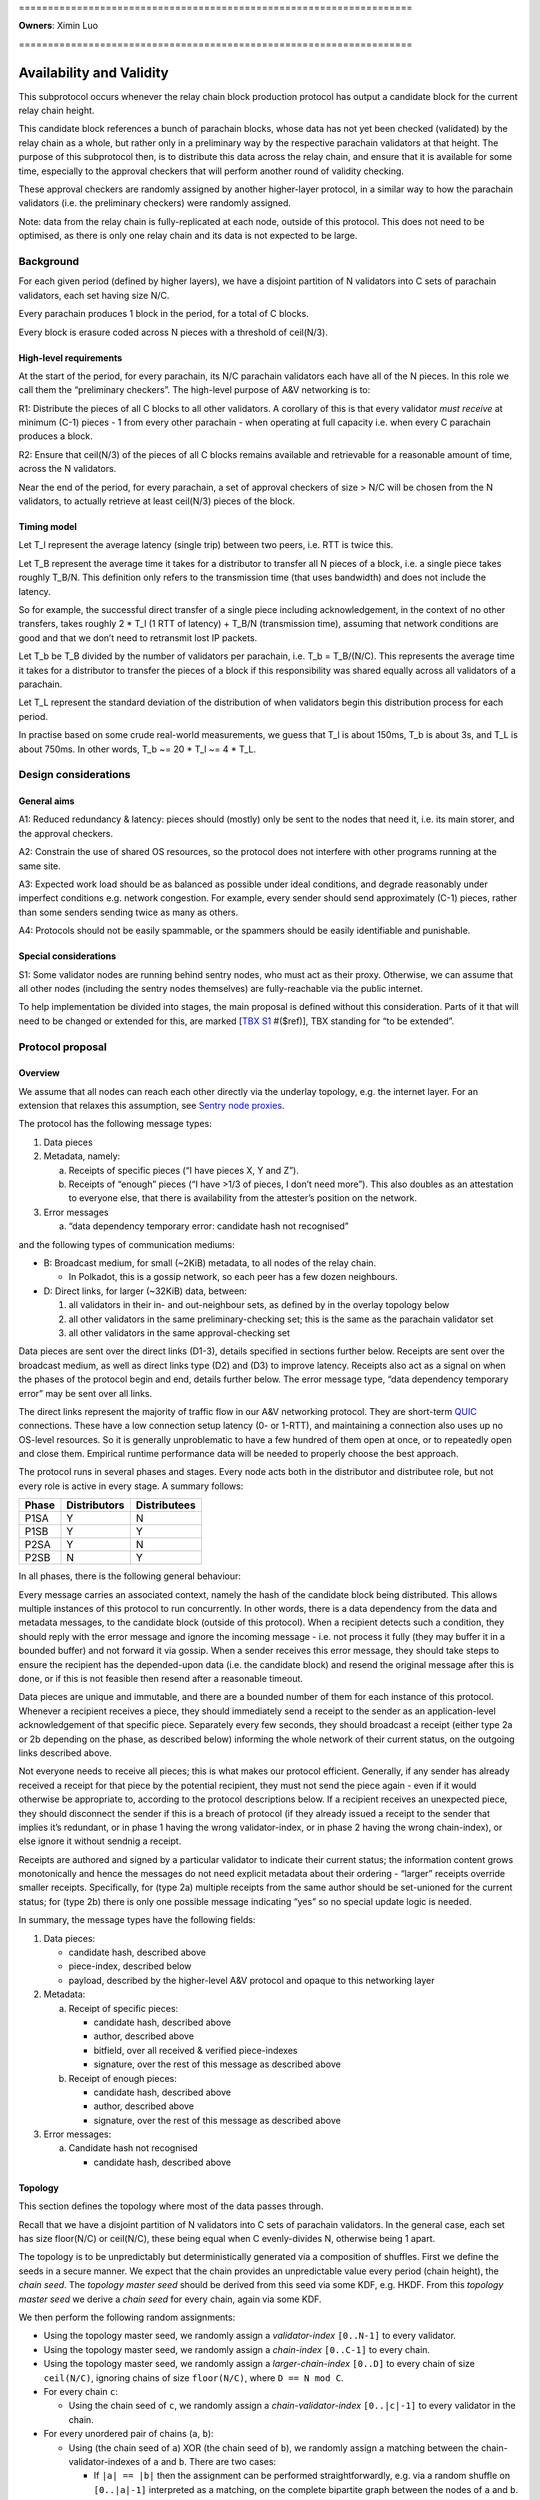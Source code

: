 \====================================================================

**Owners**: Ximin Luo

\====================================================================

Availability and Validity
=========================

This subprotocol occurs whenever the relay chain block production protocol has output a candidate block for the current relay chain height.

This candidate block references a bunch of parachain blocks, whose data has not yet been checked (validated) by the relay chain as a whole, but rather only in a preliminary way by the respective parachain validators at that height. The purpose of this subprotocol then, is to distribute this data across the relay chain, and ensure that it is available for some time, especially to the approval checkers that will perform another round of validity checking.

These approval checkers are randomly assigned by another higher-layer protocol, in a similar way to how the parachain validators (i.e. the preliminary checkers) were randomly assigned.

Note: data from the relay chain is fully-replicated at each node, outside of this protocol. This does not need to be optimised, as there is only one relay chain and its data is not expected to be large.



Background
----------

For each given period (defined by higher layers), we have a disjoint partition of N validators into C sets of parachain validators, each set having size N/C.

Every parachain produces 1 block in the period, for a total of C blocks.

Every block is erasure coded across N pieces with a threshold of ceil(N/3).

High-level requirements
~~~~~~~~~~~~~~~~~~~~~~~

At the start of the period, for every parachain, its N/C parachain validators each have all of the N pieces. In this role we call them the “preliminary checkers”. The high-level purpose of A&V networking is to:

R1: Distribute the pieces of all C blocks to all other validators. A corollary of this is that every validator *must receive* at minimum (C-1) pieces - 1 from every other parachain - when operating at full capacity i.e. when every C parachain produces a block.

R2: Ensure that ceil(N/3) of the pieces of all C blocks remains available and retrievable for a reasonable amount of time, across the N validators.

Near the end of the period, for every parachain, a set of approval checkers of size > N/C will be chosen from the N validators, to actually retrieve at least ceil(N/3) pieces of the block.

Timing model
~~~~~~~~~~~~

Let T_l represent the average latency (single trip) between two peers, i.e. RTT is twice this.

Let T_B represent the average time it takes for a distributor to transfer all N pieces of a block, i.e. a single piece takes roughly T_B/N. This definition only refers to the transmission time (that uses bandwidth) and does not include the latency.

So for example, the successful direct transfer of a single piece including acknowledgement, in the context of no other transfers, takes roughly 2 \* T_l (1 RTT of latency) + T_B/N (transmission time), assuming that network conditions are good and that we don’t need to retransmit lost IP packets.

Let T_b be T_B divided by the number of validators per parachain, i.e. T_b = T_B/(N/C). This represents the average time it takes for a distributor to transfer the pieces of a block if this responsibility was shared equally across all validators of a parachain.

Let T_L represent the standard deviation of the distribution of when validators begin this distribution process for each period.

In practise based on some crude real-world measurements, we guess that T_l is about 150ms, T_b is about 3s, and T_L is about 750ms. In other words, T_b ~= 20 \* T_l ~= 4 \* T_L.

Design considerations
---------------------

General aims
~~~~~~~~~~~~

A1: Reduced redundancy & latency: pieces should (mostly) only be sent to the nodes that need it, i.e. its main storer, and the approval checkers.

A2: Constrain the use of shared OS resources, so the protocol does not interfere with other programs running at the same site.

A3: Expected work load should be as balanced as possible under ideal conditions, and degrade reasonably under imperfect conditions e.g. network congestion. For example, every sender should send approximately (C-1) pieces, rather than some senders sending twice as many as others.

A4: Protocols should not be easily spammable, or the spammers should be easily identifiable and punishable.

Special considerations
~~~~~~~~~~~~~~~~~~~~~~

S1: Some validator nodes are running behind sentry nodes, who must act as their proxy. Otherwise, we can assume that all other nodes (including the sentry nodes themselves) are fully-reachable via the public internet.

To help implementation be divided into stages, the main proposal is defined without this consideration. Parts of it that will need to be changed or extended for this, are marked [`TBX S1 <#sentry-node-proxies>`_ #($ref)], TBX standing for “to be extended”.

Protocol proposal
-----------------

Overview
~~~~~~~~

We assume that all nodes can reach each other directly via the underlay topology, e.g. the internet layer. For an extension that relaxes this assumption, see `Sentry node proxies <#sentry-node-proxies>`_.

The protocol has the following message types:

1. Data pieces
2. Metadata, namely:

   a. Receipts of specific pieces (“I have pieces X, Y and Z”).
   b. Receipts of “enough” pieces (“I have >1/3 of pieces, I don’t need more”). This also doubles as an attestation to everyone else, that there is availability from the attester’s position on the network.

3. Error messages

   a. “data dependency temporary error: candidate hash not recognised”

and the following types of communication mediums:

-  B: Broadcast medium, for small (~2KiB) metadata, to all nodes of the relay chain.

   -  In Polkadot, this is a gossip network, so each peer has a few dozen neighbours.

-  D: Direct links, for larger (~32KiB) data, between:

   1. all validators in their in- and out-neighbour sets, as defined by in the overlay topology below
   2. all other validators in the same preliminary-checking set; this is the same as the parachain validator set
   3. all other validators in the same approval-checking set

Data pieces are sent over the direct links (D1-3), details specified in sections further below. Receipts are sent over the broadcast medium, as well as direct links type (D2) and (D3) to improve latency. Receipts also act as a signal on when the phases of the protocol begin and end, details further below. The error message type, “data dependency temporary error” may be sent over all links.

The direct links represent the majority of traffic flow in our A&V networking protocol. They are short-term `QUIC <https://quicwg.org/base-drafts/draft-ietf-quic-transport.html>`__ connections. These have a low connection setup latency (0- or 1-RTT), and maintaining a connection also uses up no OS-level resources. So it is generally unproblematic to have a few hundred of them open at once, or to repeatedly open and close them. Empirical runtime performance data will be needed to properly choose the best approach.

The protocol runs in several phases and stages. Every node acts both in the distributor and distributee role, but not every role is active in every stage. A summary follows:

===== ============ ============
Phase Distributors Distributees
===== ============ ============
P1SA  Y            N
P1SB  Y            Y
P2SA  Y            N
P2SB  N            Y
===== ============ ============

In all phases, there is the following general behaviour:

Every message carries an associated context, namely the hash of the candidate block being distributed. This allows multiple instances of this protocol to run concurrently. In other words, there is a data dependency from the data and metadata messages, to the candidate block (outside of this protocol). When a recipient detects such a condition, they should reply with the error message and ignore the incoming message - i.e. not process it fully (they may buffer it in a bounded buffer) and not forward it via gossip. When a sender receives this error message, they should take steps to ensure the recipient has the depended-upon data (i.e. the candidate block) and resend the original message after this is done, or if this is not feasible then resend after a reasonable timeout.

Data pieces are unique and immutable, and there are a bounded number of them for each instance of this protocol. Whenever a recipient receives a piece, they should immediately send a receipt to the sender as an application-level acknowledgement of that specific piece. Separately every few seconds, they should broadcast a receipt (either type 2a or 2b depending on the phase, as described below) informing the whole network of their current status, on the outgoing links described above.

Not everyone needs to receive all pieces; this is what makes our protocol efficient. Generally, if any sender has already received a receipt for that piece by the potential recipient, they must not send the piece again - even if it would otherwise be appropriate to, according to the protocol descriptions below. If a recipient receives an unexpected piece, they should disconnect the sender if this is a breach of protocol (if they already issued a receipt to the sender that implies it’s redundant, or in phase 1 having the wrong validator-index, or in phase 2 having the wrong chain-index), or else ignore it without sendnig a receipt.

Receipts are authored and signed by a particular validator to indicate their current status; the information content grows monotonically and hence the messages do not need explicit metadata about their ordering - “larger” receipts override smaller receipts. Specifically, for (type 2a) multiple receipts from the same author should be set-unioned for the current status; for (type 2b) there is only one possible message indicating “yes” so no special update logic is needed.

In summary, the message types have the following fields:

1. Data pieces:

   - candidate hash, described above
   - piece-index, described below
   - payload, described by the higher-level A&V protocol and opaque to this networking layer

2. Metadata:

   a. Receipt of specific pieces:

      - candidate hash, described above
      - author, described above
      - bitfield, over all received & verified piece-indexes
      - signature, over the rest of this message as described above

   b. Receipt of enough pieces:

      - candidate hash, described above
      - author, described above
      - signature, over the rest of this message as described above

3. Error messages:

   a. Candidate hash not recognised

      - candidate hash, described above

Topology
~~~~~~~~

This section defines the topology where most of the data passes through.

Recall that we have a disjoint partition of N validators into C sets of parachain validators. In the general case, each set has size floor(N/C) or ceil(N/C), these being equal when C evenly-divides N, otherwise being 1 apart.

The topology is to be unpredictably but deterministically generated via a composition of shuffles. First we define the seeds in a secure manner. We expect that the chain provides an unpredictable value every period (chain height), the *chain seed*. The *topology master seed* should be derived from this seed via some KDF, e.g. HKDF. From this *topology master seed* we derive a *chain seed* for every chain, again via some KDF.

We then perform the following random assignments:

-  Using the topology master seed, we randomly assign a *validator-index* ``[0..N-1]`` to every validator.
-  Using the topology master seed, we randomly assign a *chain-index* ``[0..C-1]`` to every chain.
-  Using the topology master seed, we randomly assign a *larger-chain-index* ``[0..D]`` to every chain of size ``ceil(N/C)``, ignoring chains of size ``floor(N/C)``, where ``D == N mod C``.
-  For every chain ``c``:

   -  Using the chain seed of ``c``, we randomly assign a *chain-validator-index* ``[0..|c|-1]`` to every validator in the chain.

-  For every unordered pair of chains (``a``, ``b``):

   -  Using (the chain seed of ``a``) XOR (the chain seed of ``b``), we randomly assign a matching between the chain-validator-indexes of ``a`` and ``b``. There are two cases:

      -  If ``|a| == |b|`` then the assignment can be performed straightforwardly, e.g. via a random shuffle on ``[0..|a|-1]`` interpreted as a matching, on the complete bipartite graph between the nodes of ``a`` and ``b``. **Example**: if ``|a| == 10`` then we shuffle ``[0..9]`` then zip the result with ``[0..9]`` to get a list-of-pairs to be interpreted as bidirectional matches.
      -  If ``|a| == |b| + 1`` then we first select an index from ``b`` to act as the extra index. The selected index would be ``larger-chain-index(a) mod |b|``. We now can perform the random matching as above, except that the match against the extra-index goes only from ``b`` to ``a``. **Example**: if ``larger-chain-index(a) == 57``, ``|a| == 11``, ``|b| == 10`` then we would randomly assign a matching between ``[0..10]`` and ``[0..10]``, where ``10`` on the RHS is later replaced by ``7``, and ``7 -> (some index of a)`` but not ``(some index of a) -> 7``. Note that ``7`` also has another bidirectional match with some other index of a.
      -  If ``|a| + 1 == |b|`` then as above, but of course flipped.

   -  This matching defines part of the in-neighbours and out-neighbours of the validators of a pair of chains: for everyone in the pair of chains, it adds 1 in-neighbour, and 0, 1, or 2 out-neighbours depending on the size of the chains.

The above assignment can be calculated by everyone in the same way, and gives an in-neighbour-set of ``C-1`` for every validator, satisfying our `requirement <#high-level-requirements>`_ R1.

Some validators will have slightly more than ``C-1`` validators in their out-neighbour set, but we attempt to spread this evenly across the validators, satisfying our aim A3. This is what the indexes are for; without these we cannot attempt to spread the load. In summary, validators will either have ``C-1``, ``D-1``, or ``C-1 + ceil-or-floor(D/floor(N/C))`` out-neighbours, where ``D == N mod C``. **Example**: if ``N == 998``, ``C == 100``, then this would be ``{99, 97, 109, 110}``; and if ``N == 1001``, ``C == 100``, then this would be ``{99, 0, 99, 100}``, with only one validator having the ``0``.

Additionally, links are used in a bidirectional way as much as possible, helping to optimise the resource usage in terms of connections.

Note: in general, KDFs require an additional input, the “security context”. Typically this should be a string that is not used in any other context globally. For example the string ``"polkadot A&V topology master seed, generating validator-index"``, ``"polkadot A&V chain seed for chain $chain-id"``, etc, will be sufficient.

Notational definitions
^^^^^^^^^^^^^^^^^^^^^^

In the protocol phases descriptions below, we use some shorthand notation for convenience:

When we refer to a validator ``(c, i)``, we mean the validator on parachain with chain-index c and chain-validator-index i, as defined previously.

When we have to iterate through a out-neighbour-set of some validator ``(c, i)``, we do this in chain-index order. That is, for all ``v`` in ``out-neighbour(c, i)`` we iterate through the ``v`` in increasing order of ``chain-index(v)``. Recall that these chain-index values range from ``[0..C-1]``; we start the iteration at ``c+1`` (unless otherwise stated) and go around cyclicly, wrapping back to ``0`` after reaching ``C-1``, then proceeding onto ``c-1``. For in-neighbour sets, we start the iteration at ``c-1`` (unless otherwise stated), go in *decreasing* order of ``chain-index(v)``, and go around cyclicly eventually reaching ``c+1``.

Note that for out-neighbour sets, there might be several ``v`` with the same ``chain-index(v)``, in which case we can go through these in any order, e.g. the key-id of ``v`` itself.

Protocol phase 1: initial distribution
~~~~~~~~~~~~~~~~~~~~~~~~~~~~~~~~~~~~~~

As described in detail above, every validator is both a distributor of roughly C pieces and a distributee (recipient) of (C-1) pieces. Every piece has one source parachain and one main target-storer, and so we can index pieces with a tuple ``piece(c_s, v_t)`` which would read as *the piece with source parachain \``c_s`\` and destination validator \``v_t`\`*. ``c_s`` is a chain-index, and ``v_t`` is a validator-index as defined previously.

In phase 1, pieces are distributed by the source parachain validators to the main target-storers. This happens in two stages. Stage A is where most of the material is distributed, and stage B acts as a backup mechanism for anything that was missed during stage A.

**Stage A**

As a distributor, each validator ``(c, i)`` attempts to send the relevant pieces to everyone else in their out-neighbour set, i.e. ``piece(c, v) for v in out-neighbour(c, i)``, iterating in order described previously. Conversely as a distributee, each validator ``(c, i)`` expects to receive their relevant pieces from everyone else in their in-neighbour set, i.e. ``piece(chain-index(v), i) for v in in-neighbour(c, i)``.

In more detail:

Each distributor ``(c, i)`` will, with parallelism = C / 4, iterate through the neighbour-set, trying to send the relevant piece to each target ``v``. C / 4 comes from our estimate that ``T_b ~= 4 * T_L``.

Trials are done with a timeout, slightly larger than T_l. Sending is via QUIC. In order for it to be treated as a success, it should include an acknowledgement of receipt. Note this is orthogonal from the gossiped receipts which include a validator signature; by contrast this transport-level receipt can be assumed to be already protected by QUIC :doc:`transport authentication <./L-authentication>`.

If a gossiped receipt is received at any point during the whole process, for a target for a piece, then we can interpret that to mean that the target obtained the piece from a different sender in the meantime, and we should cancel the sending attempt with success.

**Stage B**

As a distributee, if after a grace period we still haven’t received our piece from a validator in our in-neighbour set, say from a validator on parachain ``c'``, then we will ask the other validators on that parachain ``c'`` for the piece, load-balanced as described in more detail below.

This gives the distributee a more direct level of control over obtaining their own pieces.

As a distributor, if after our own stage A process is finished, we have received fewer than ceil(N/3) of the receipts of ``out-neighbour(c, i')`` for some other ``i'`` - then we will begin the stage A process for this out-neighbour set too, load-balanced as described in more detail below.

This helps to handle cases where a distributor validator is unavailable for everyone, either due to severe network issues or due to malicious behaviour. In this case, we hope to save a bit of latency by pro-actively distributing these pieces before being asked for them.

--------------

In more detail, for load-balancing purposes we suggest the following:

For distributees ``(c, i)`` expecting a piece from distributor ``(c', i') for some i' in in-neighbour(c, i)``, the grace period they wait for should be ``2 * T_L`` plus the expected slot time ``T_b / C * s`` where ``s = (c - c') mod C`` as defined in stage A, before asking other alternative distributors for the piece. When doing so, say from distributors ``(c', i'')`` with fixed ``c'``, varying ``i'' != i'``, they should start with ``i'' = i' + v mod chain-size(c')`` first, where ``v`` is the distributee’s validator-index, then increasing ``i''`` until wrapping around back to ``i' + v - 1``.

For distributors ``(c, i)`` when distributing to another set ``out-neighbour(c, i')`` that is missing too many receipts, they should prioritise sets by the signed difference ``d = (i' - i) mod |chain-size(c)|`` between the chain-validator-indexes, and iterate through the set skipping targets for whom a receipt has already been received. The iteration should start from ``c + 1 + floor(d*R)``, where ``R = (|out-neighbour(c, i')| - 1) / (|chain-size(c)| - 1)``, which load-balances across any other distributor in chain ``c`` that might also be distributing to ``out-neighbour(c, i')``.

For example, with ``C == 100`` and ``N/C == 10``, a distributor (57, 3) who has finished distributing to ``out-neighbour(57, 3)`` and observes that ``out-neighbour(57, 2)``, ``out-neighbour(57, 4)``, ``out-neighbour(57, 7)`` are missing too many receipts, would proceed to distribute to validators from ``out-neighbour(57, 4)`` with chain-index ``69 == 57 + 1 + 1*(99/9)``, then 70, 71 and so on, skipping anyone whose receipts have already been received.

Protocol phase 2: approval checking
~~~~~~~~~~~~~~~~~~~~~~~~~~~~~~~~~~~

In phase 2, a higher layer defines a set of approval checkers for every parachain. The size of the set starts at a given baseline N/C, the same as the parachain validators, but may be increased dynamically after the initial selection, up to potentially several times the baseline. At least ceil(N/3) of the pieces of that parachain’s block must be distributed to these approval checkers.

As in phase 1, this happens in two stages. Additionally, and throughout the whole phase including both stages, checkers should connect to each other and distribute the pieces to each other via these connections. They may use the gossip protocol for this purpose, including any set reconciliation protocols. However these connections (and the bandwidth associated with them) are not intended for other uses of the main gossip protocol and are not intended to be considered “connected” to the main gossip topology, one of the reasons being that this allows us to analyse the resource usages of each subprotocol separately.

Unlike phase 1, distributees do not need to broadcast receipts for every individual piece, but only a “minimum received” receipt for parachain v, when they have received ceil(N/3) or more pieces of the block for parachain v.

**Stage A**

Stage A of phase 2 proceeds similarly to stage A of phase 1, except that:

-  Each distributor ``(c, i)`` only distributes to half of its out-neighbour set, instead of the whole set. This is 3/2 of the minimum ``ceil(N/3)`` required, which should give a generous margin for success. As a concrete decision, this would be the first half of the standard iteration order as described previously, of length ``ceil(C/2) - 1``.
-  Each distributor ``(c, i)``, when sending to target ``v`` does not send piece ``(c, v)`` as they would in phase 1, but rather piece ``(c, v')`` for all ``v'`` in ``out-neighbour(c, i)``) where ``v`` is an approval checker for ``chain-index(v')``, and for which they have not received a gossiped receipt from ``v`` for. The number of parachains assigned to each approval checker will be not too much higher than 1.

By re-using the basic structure from phase 1, we also automatically gain its other nice properties such as load-balancing.

**Stage B**

Stage B of phase 2 is morally similar to stage B of phase 1, but ends up being structurally quite different, due to the different high-level requirements.

Each distributee ``(c, i)`` is not expecting any specific pieces from anyone, but rather ``ceil(N/3)`` pieces of the block from every parachain ``c_v`` for which it is a approval checker. After a grace period of ``2 * T_L``, if they have not received enough pieces for any ``c_v``, they will begin querying other validators for their pieces for these blocks.

For load-balancing, this querying of other in-neighbour sets begins at ``in-neighbour(c, i')``, starting with ``i' = i + 1``, increasing until it wraps around back to ``i``. The iteration through each in-neighbour set starts from ``c - ceil(C/2) mod C``, with decreasing chain-index as described previously. This means that the last validators to be queried will be precisely the ones that (are supposed to) have sent us pieces already in stage A, helping to avoid duplication.

At any time, if the distributee receives ``ceil(N/3)`` or more pieces of the blocks of every parachain ``c_v`` for which they are a approval checker for, they can cancel the above process with success.

Each distributor is responsible for a smaller fraction of the required pieces for each block, by design. Therefore, we don’t need a separate follow-up part for distributors.

Resource usage and bounds
~~~~~~~~~~~~~~~~~~~~~~~~~

Incoming messages
^^^^^^^^^^^^^^^^^

For each candidate block, every validator expects to receive:

-  in phase 1, up to ``C-1`` pieces for their parachain (that they are a preliminary checker of)
-  in phase 2, up to ``ceil(N/3) * A`` pieces, where ``A`` is the number of parachain they are assigned to perform approval checks for

Implementations should ensure they have enough memory available for these incoming messages, and not allow inappropriate messages to use up this reserved memory.

We assume that the block production protocol also has some way to bound the number of candidate blocks under simultaneous consideration, and make use of this bound here.

Implementations MAY reserve additional memory for messages that would otherwise generate a “data dependency temporary error”, to potentially speed up later processing, but this must not interfere or reduce the available memory for the above.

Outgoing messages
^^^^^^^^^^^^^^^^^

As per normal flow control requirements, the application layer should not send directly onto the network, but rather maintain an outgoing buffer *for each outgoing stream* which the network layer can take items from when it detects (via QUIC flow control) that the peer is able to receive more items on that stream. If the recipient is slow then a buffer may become full, in which case the application layer must define a drop/retention policy for maintaining these buffers at their maximum size; this generally may require the buffer to have some application-specific structure. We suggest a policy below:

For broadcast medium streams, we are sending receipts (type 2a and 2b) periodically. For the outgoing buffer therefore, for each possible receipt-issuer (i.e. validator, of which there are ``N``), we should retain only the “latest” status update as per the update logic described in the overview. This implies the buffer must have capacity ``2*N``.

For direct link streams, we are sending up to ``A`` pieces plus ``A`` receipts as responses, where ``A`` is the number of parachains they are assigned to perform approval checks for, ``A`` being not too much higher than 1. For the outgoing buffer therefore, we can just buffer all of them, and don’t have to worry about a retention policy.

Error messages should go on the outgoing buffer corresponding to the incoming stream the error message is a reply to. The exact behaviour is not so important, but since each message can generate up to 1 error, it would be reasonable to reserve the same amount of space for errors as for the other messages (assuming your peer is behaving the same way). There is no good reason to consume error messages slowly, so if this part of the buffer becomes full then we should just disconnect the peer.

The network layer should take items from the buffer, in the order in which they were added to the buffer by the application layer, but starting with error messages first.

Since the same messages may be sent to multiple recipients, the items in the buffers should be references to the actual message raw bytes rather than a copy, that prevent the message from being garbage-collected. So in terms of raw data each validator will store up to:

-  ``N`` receipts of type 2a
-  ``N`` receipts of type 2b
-  ``N`` pieces for the validator’s parachain
-  ``C-1`` pieces received in phase 1, meant to be stored long-term
-  ``ceil(N/3) * A`` pieces received in phase 2
-  optional space for other pieces received spuriously

for each instance of the protocol.

Design explanation
~~~~~~~~~~~~~~~~~~

We directly use the underlying network (i.e. the internet) for transport, and not an overlay network, because we considered the latter choice unsuitable for our high-level requirements:

1. Each piece is sent to a small set of specific people, rather than everyone.

2. a. People that want a specific piece of data, know where to get it -i.e. validators, for their own piece, get each piece from the preliminary checkers for that piece.
   b. Other people want non-specific pieces - i.e. approval validators, want any 1/3 of all pieces to be able to reconstruct.

Overlay topologies are generally more useful for the exact opposite of the above:

1. Each data piece is sent to nearly everyone.
2. People want a specific data piece, but don’t know where (what network address) to get it from.

For example, bittorrent has similar requirements and does not use a structured overlay either. The peers there connect to other peers on a by-need basis.

The “ring” structure was chosen to make it easier to do load-balancing, as everyone can just “go around the ring” for most of these sorts of tasks, starting from their own position. The problem with (e.g.) having N clients independently randomly choose from N servers is that 1/3 of servers won’t be chosen, and 1/4 of them will have multiple clients -see `N balls and N buckets <https://theartofmachinery.com/2020/01/27/systems_programming_probability.html#n-balls-in-n-buckets>`__.

In the “ideal case”, everyone starts stage A simultaneously, there is no network congestion, and all pieces are uniformly sized. Then, our stage A will have a completely evenly-distributed traffic profile, since everyone is scheduled to send a different piece to everyone else at all times. While we know that this “ideal case” will never be observed in practise, it gives us a reference point for the rest of the design.

In practise, we assume that everyone will be entering the stage at different times, normally distributed with standard deviation on the order of a few seconds. The parallel sending strategy therefore provides a good chance that there will be a “slot” available, helping to smooth out any spikes caused by multiple sources attempting to send to the same target at once.

The other details follow quite naturally from these design choices and the initial requirements. Of course there is room for further optimisation in many of the details, for the future.

Implementation notes
~~~~~~~~~~~~~~~~~~~~



Erasure coding
^^^^^^^^^^^^^^

As mentioned in the background, each block is divided into pieces which are then distributed. In practise this is done by an erasure code, but this networking layer does not need to know the details of that. The only knowledge it requires is:

-  an assignment of pieces to N validators
-  the threshold of the erasure code, e.g. ceil(N/3)

When receiving each piece, we also need to be able to authenticate it individually without having received any of the other pieces.

Extensions
----------

Sentry node proxies
~~~~~~~~~~~~~~~~~~~

This extension deals with a scenario where we need to consider S1, i.e. where some nodes are running behind sentry nodes, who must act as their proxy. In other words, nodes have two types of reachability:

a. fully-reachable by the public internet
b. not reachable, except by their sentry nodes who are trusted

(a) was the assumption we made of all nodes in the main proposal, and now we must also account for (b). Note that this is a more restricted assumption than an arbitrary internet topology - the latter would require a fully-general NAT traversal solution, which is more complex and carries more runtime overhead.

Specifically for A&V direct sending, this translates to the following scenarios:

a. for incoming connections, the sentry node accepts these and proxies them back to the validator node
b. for outgoing connections, either the validator node makes the connection directly, or else makes it via their sentry node.

In some cases where both peers are behind their own sentries, this may be up to 2 hops. However, it is unnecessary to have special-case logic to handle this situation. The following general rules will suffice, and they can be applied even to normal validator nodes (those running without sentries):

1. For the address book, the validator should insert (or have their sentry nodes insert) the addresses of whatever nodes are acting as incoming proxies for it, what other people can reach. The following details are important:

   a. each record should include a creation date, so that later entries unambiguously obsolete earlier entries. Thus load-balancing can be done in a more predictable way, across the full set of addresses.
   b. each record should include an expiry date, so that old addresses are unambiguously avoided by readers unsure if the entry they got is “too old” or not

2. For transport session keys, any node claiming to be a validator or a proxy for one, must present a certificate proving that the validator key authorises the transport key to do so. This ties back into the :ref:`authentication
   proposals <proposal-fresh-authentication-signals>`.

It’s unnecessary to distinguish between “is a validator” and “acting as a proxy for a validator”. This could be given as optional information in the certificate (e.g. so that the peer expects a higher latency), or it may be omitted if the validator wants to withhold this information from its peers. Nodes are free to guess whether their peers are proxies or not.

Proxy protocol
^^^^^^^^^^^^^^

The proxying protocol is straightforward, since the private validator node and the sentry nodes trust each other.

1. Inbound, the protocol does not require any special headers (unwrapping/rewrapping of the content). Whenever a sentry node accepts an incoming connection, it forwards it directly onto the corresponding validator node.

   Justification: in our A&V direct-sending protocol, the contents are all signed by their authors, so there is no need for extra checking at the sentry node, although this may be done either to simplify the code or as extra “defense in depth”. In all cases, proper exercise of flow control at the private validator node is necessary to prevent the sentry node from spamming it by mistake.

2. Outbound, the protocol needs special headers for the private validator node to tell the sentry node the outgoing destination. This is straightforward: namely the peer validator’s key.

Recall that as above, there are two types of outbound connections: distributors pushing data, or distributees requesting data.

Since the private validator node may not be able to access the address book (e.g. one implemented via Kademlia DHT), the sentry node is the one to perform the address book lookup. As described in 1(a) above, in the general case it will get a set of addresses as the result. For better load-balancing, the sentry node should sort this set and select the jth address to connect to, where j = i mod n, n is the size of the set, and (c, i) is the co-ordinate of its validator.
